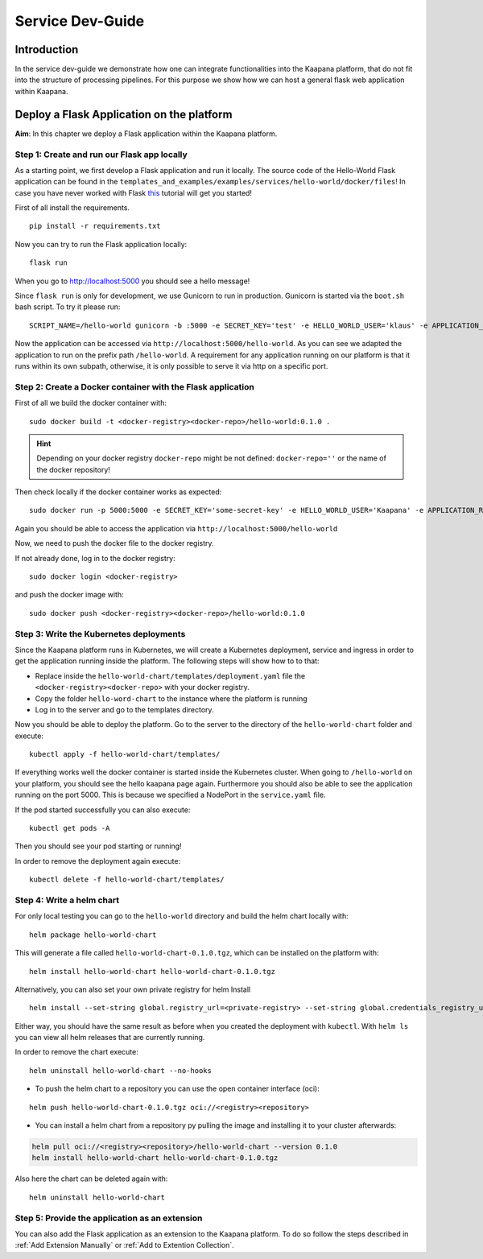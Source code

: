 .. _service_dev_guide:

=================
Service Dev-Guide
=================

Introduction
------------

In the service dev-guide we demonstrate how one can integrate functionalities into the Kaapana platform, that do not fit into the
structure of processing pipelines. For this purpose we show how we can host a general flask web application within Kaapana.

.. _Deploy a Flask Application on the platform:

Deploy a Flask Application on the platform
------------------------------------------

**Aim**: In this chapter we deploy a Flask application within the Kaapana platform. 

Step 1: Create and run our Flask app locally
********************************************
As a starting point, we first develop a Flask application and run it locally. The source code of the Hello-World Flask application can be found in the ``templates_and_examples/examples/services/hello-world/docker/files``! In case you have never worked with Flask `this  <https://blog.miguelgrinberg.com/post/the-flask-mega-tutorial-part-i-hello-world>`_ tutorial will get you started!


First of all install the requirements.

::

   pip install -r requirements.txt

Now you can try to run the Flask application locally:

::

    flask run

When you go to http://localhost:5000 you should see a hello message!

Since ``flask run`` is only for development, we use Gunicorn to run in production. Gunicorn is started via the ``boot.sh`` bash script. To try it please run:

::

    SCRIPT_NAME=/hello-world gunicorn -b :5000 -e SECRET_KEY='test' -e HELLO_WORLD_USER='klaus' -e APPLICATION_ROOT='/hello-world' run:app

Now the application can be accessed via ``http://localhost:5000/hello-world``. As you can see we adapted the application to run on the prefix path ``/hello-world``. A requirement for any application running on our platform is that it runs within its own subpath, otherwise, it is only possible to serve it via http on a specific port.


Step 2: Create a Docker container with the Flask application
************************************************************

First of all we build the docker container with:

::

   sudo docker build -t <docker-registry><docker-repo>/hello-world:0.1.0 .

.. hint::

  | Depending on your docker registry ``docker-repo`` might be not defined: ``docker-repo=''`` or the name of the docker repository!


Then check locally if the docker container works as expected:

::

   sudo docker run -p 5000:5000 -e SECRET_KEY='some-secret-key' -e HELLO_WORLD_USER='Kaapana' -e APPLICATION_ROOT='/hello-world' <docker-registry><docker-repo>/hello-world:0.1.0

Again you should be able to access the application via ``http://localhost:5000/hello-world``

Now, we need to push the docker file to the docker registry.

If not already done, log in to the docker registry:

::

   sudo docker login <docker-registry>

and push the docker image with:
::

   sudo docker push <docker-registry><docker-repo>/hello-world:0.1.0


Step 3: Write the Kubernetes deployments 
****************************************

Since the Kaapana platform runs in Kubernetes, we will create a Kubernetes deployment, service and ingress in order to get the application running inside the platform. The following steps will show how to to that:

* Replace inside the ``hello-world-chart/templates/deployment.yaml`` file the ``<docker-registry><docker-repo>`` with your docker registry.
* Copy the folder ``hello-word-chart`` to the instance where the platform is running
* Log in to the server and go to the templates directory.

Now you should be able to deploy the platform. Go to the server to the directory of the ``hello-world-chart`` folder and execute:

::

   kubectl apply -f hello-world-chart/templates/

If everything works well the docker container is started inside the Kubernetes cluster. When going to ``/hello-world`` on your platform, you should see the hello kaapana page again. Furthermore you should also be able to see the application running on the port 5000. This is because we specified a NodePort in the ``service.yaml`` file.

If the pod started successfully you can also execute:

::

 kubectl get pods -A

Then you should see your pod starting or running!

In order to remove the deployment again execute:

::

   kubectl delete -f hello-world-chart/templates/


Step 4: Write a helm chart
**************************

For only local testing you can go to the ``hello-world`` directory and build the helm chart locally with:

::

   helm package hello-world-chart

This will generate a file called ``hello-world-chart-0.1.0.tgz``, which can be installed on the platform with:

::
   
   helm install hello-world-chart hello-world-chart-0.1.0.tgz

Alternatively, you can also set your own private registry for helm Install

::

   helm install --set-string global.registry_url=<private-registry> --set-string global.credentials_registry_username=<username> --set-string global.credentials_registry_password=<password>  hello-world-chart hello-world-chart-0.1.0.tgz


Either way, you should have the same result as before when you created the deployment with ``kubectl``. With ``helm ls`` you can view all helm releases that are currently running.

In order to remove the chart execute:

::

   helm uninstall hello-world-chart --no-hooks

* To push the helm chart to a repository you can use the open container interface (oci):

::

   helm push hello-world-chart-0.1.0.tgz oci://<registry><repository>

* You can install a helm chart from a repository py pulling the image and installing it to your cluster afterwards:

.. code-block:: bash

   helm pull oci://<registry><repository>/hello-world-chart --version 0.1.0
   helm install hello-world-chart hello-world-chart-0.1.0.tgz

Also here the chart can be deleted again with:

::

   helm uninstall hello-world-chart


Step 5: Provide the application as an extension
***********************************************
You can also add the Flask application as an extension to the Kaapana platform. To do so follow the steps described in
:ref:`Add Extension Manually` or :ref:`Add to Extention Collection`.